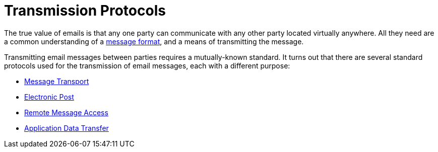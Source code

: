 = Transmission Protocols
:navtitle: Protocols 

The true value of emails is that any one party can communicate with any
other party located virtually anywhere. All they need are a common understanding
of a xref:mail/messages/index.adoc[message format], and a means of
transmitting the message.

Transmitting email messages between parties requires a mutually-known standard. 
It turns out that there are several standard protocols used for the 
transmission of email messages, each with a different purpose:

 ** xref:mail/protocols/smtp.adoc[Message Transport]
 ** xref:mail/protocols/pop.adoc[Electronic Post]
 ** xref:mail/protocols/imap.adoc[Remote Message Access]
 ** xref:mail/protocols/jmap.adoc[Application Data Transfer]
